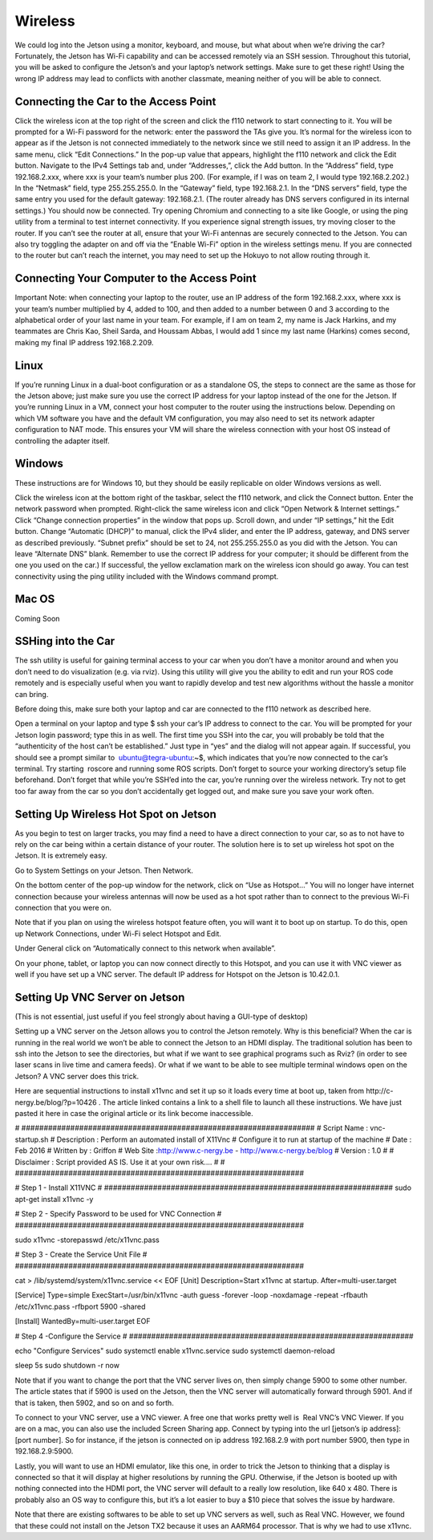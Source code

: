 .. _doc_wireless:


Wireless
=======================
We could log into the Jetson using a monitor, keyboard, and mouse, but what about when we’re driving the car? Fortunately, the Jetson has Wi-Fi capability and can be accessed remotely via an SSH session. Throughout this tutorial, you will be asked to configure the Jetson’s and your laptop’s network settings. Make sure to get these right! Using the wrong IP address may lead to conflicts with another classmate, meaning neither of you will be able to connect.

Connecting the Car to the Access Point
-------------------------------------------
Click the wireless icon at the top right of the screen and click the f110 network to start connecting to it. You will be prompted for a Wi-Fi password for the network: enter the password the TAs give you.
It’s normal for the wireless icon to appear as if the Jetson is not connected immediately to the network since we still need to assign it an IP address.
In the same menu, click “Edit Connections.” In the pop-up value that appears, highlight the f110 network and click the Edit button.
Navigate to the IPv4 Settings tab and, under “Addresses,”, click the Add button.
In the “Address” field, type ​192.168.2.xxx​, where ​xxx​ is your team’s number plus 200. (For example, if I was on team 2, I would type ​192.168.2.202​.)
In the “Netmask” field, type ​255.255.255.0​.
In the “Gateway” field, type ​192.168.2.1​.
In the “DNS servers” field, type the same entry you used for the default gateway: 192.168.2.1​. (The router already has DNS servers configured in its internal settings.)
You should now be connected. Try opening Chromium and connecting to a site like Google, or using the ​ping​ utility from a terminal to test internet connectivity.
If you experience signal strength issues, try moving closer to the router.
If you can’t see the router at all, ensure that your Wi-Fi antennas are securely connected to the Jetson. You can also try toggling the adapter on and off via the “Enable Wi-Fi” option in the wireless settings menu.
If you are connected to the router but can’t reach the internet, you may need to set up the Hokuyo to not allow routing through it.

Connecting Your Computer to the Access Point
----------------------------------------------
Important Note​: when connecting your laptop to the router, use an IP address of the form 192.168.2.xxx​, where ​xxx​ is your team’s number multiplied by 4, added to 100, and then added to a number between 0 and 3 according to the alphabetical order of your last name in your team. For example, if I am on team 2, my name is Jack Harkins, and my teammates are Chris Kao, Sheil Sarda, and Houssam Abbas, I would add 1 since my last name (Harkins) comes second, making my final IP address ​192.168.2.209​.

Linux
-------------------------------------------
If you’re running Linux in a dual-boot configuration or as a standalone OS, the steps to connect are the same as those for the Jetson above; just make sure you use the correct IP address for your laptop instead of the one for the Jetson. If you’re running Linux in a VM, connect your ​host​ computer to the router using the instructions below. Depending on which VM software you have and the default VM configuration, you may also need to set its network adapter configuration to NAT mode. This ensures your VM will share the wireless connection with your host OS instead of controlling the adapter itself.

Windows
-------------------------------------------
These instructions are for Windows 10, but they should be easily replicable on older Windows versions as well.

Click the wireless icon at the bottom right of the taskbar, select the f110 network, and click the Connect button. Enter the network password when prompted.
Right-click the same wireless icon and click “Open Network & Internet settings.” Click “Change connection properties” in the window that pops up.
Scroll down, and under “IP settings,” hit the Edit button. Change “Automatic (DHCP)” to manual, click the IPv4 slider, and enter the IP address, gateway, and DNS server as described previously.
“Subnet prefix” should be set to ​24​, not ​255.255.255.0​ as you did with the Jetson.
You can leave “Alternate DNS” blank.
Remember to use the correct IP address for your computer; it should be different from the one you used on the car.)
If successful, the yellow exclamation mark on the wireless icon should go away. You can test connectivity using the ​ping​ utility included with the Windows command prompt.

Mac OS
-------------------------------------------
Coming Soon

SSHing into the Car
-------------------------------------------
The ​ssh​ utility is useful for gaining terminal access to your car when you don’t have a monitor around and when you don’t need to do visualization (e.g. via rviz​). Using this utility will give you the ability to edit and run your ROS code remotely and is especially useful when you want to rapidly develop and test new algorithms without the hassle a monitor can bring.

Before doing this, make sure both your laptop and car are connected to the f110 network as described ​here​.

Open a terminal on your laptop and type $ ​ssh your car’s IP address​ to connect to the car. You will be prompted for your Jetson login password; type this in as well.
The first time you SSH into the car, you will probably be told that the “authenticity of the host can’t be established.” Just type in “yes” and the dialog will not appear again.
If successful, you should see a prompt similar to ​ ubuntu@tegra-ubuntu:~$​, which indicates that you’re now connected to the car’s terminal. Try starting ​ roscore​ and running some ROS scripts. Don’t forget to source your working directory’s setup file beforehand.
Don’t forget that while you’re SSH’ed into the car, you’re running over the wireless network. Try not to get too far away from the car so you don’t accidentally get logged out, and make sure you ​save your work often​.

Setting Up Wireless Hot Spot on Jetson
-------------------------------------------
As you begin to test on larger tracks, you may find a need to have a direct connection to your car, so as to not have to rely on the car being within a certain distance of your router. The solution here is to set up wireless hot spot on the Jetson. It is extremely easy.

Go to System Settings on your Jetson. Then Network.



On the bottom center of the pop-up window for the network, click on “Use as Hotspot...” You will no longer have internet connection because your wireless antennas will now be used as a hot spot rather than to connect to the previous Wi-Fi connection that you were on.

Note that if you plan on using the wireless hotspot feature often, you will want it to boot up on startup. To do this, open up Network Connections, under Wi-Fi select Hotspot and Edit.



Under General click on “Automatically connect to this network when available”.

On your phone, tablet, or laptop you can now connect directly to this Hotspot, and you can use it with VNC viewer as well if you have set up a VNC server. The default IP address for Hotspot on the Jetson is 10.42.0.1.

Setting Up VNC Server on Jetson
-------------------------------------------
(This is not essential, just useful if you feel strongly about having a GUI-type of desktop)

Setting up a VNC server on the Jetson allows you to control the Jetson remotely. Why is this beneficial? When the car is running in the real world we won’t be able to connect the Jetson to an HDMI display. The traditional solution has been to ssh into the Jetson to see the directories, but what if we want to see graphical programs such as Rviz? (in order to see laser scans in live time and camera feeds). Or what if we want to be able to see multiple terminal windows open on the Jetson? A VNC server does this trick.

Here are sequential instructions to install x11vnc and set it up so it loads every time at boot up, taken from ​http://c-nergy.be/blog/?p=10426​ . The article linked contains a link to a shell file to launch all these instructions. We have just pasted it here in case the original article or its link become inaccessible.

#​ ​##################################################################
#​ Script Name : vnc-startup.sh
#​ Description : Perform an automated install of X11Vnc
#​ Configure it to run at startup of the machine
#​ Date : Feb 2016
#​ Written by : Griffon
#​ Web Site :http://www.c-nergy.be - http://www.c-nergy.be/blog
#​ Version : 1.0
#
#​ Disclaimer : Script provided AS IS. Use it at your own risk....
#
#​ ​#################################################################

#​ Step 1 - Install X11VNC
#​ ​#################################################################
sudo apt-get install x11vnc -y

#​ Step 2 - Specify Password to be used ​for​ VNC Connection
#​ ​#################################################################

sudo x11vnc -storepasswd /etc/x11vnc.pass

#​ Step 3 - Create the Service Unit File
#​ ​#################################################################

cat > /lib/systemd/system/x11vnc.service << EOF
[Unit]
Description=Start x11vnc at startup.
After=multi-user.target

[Service]
Type=simple
ExecStart=/usr/bin/x11vnc -auth guess -forever -loop -noxdamage -repeat
-rfbauth /etc/x11vnc.pass -rfbport 5900 -shared

[Install]
WantedBy=multi-user.target
EOF

#​ Step 4 -Configure the Service
#​ ​################################################################

echo "Configure Services"
sudo systemctl enable x11vnc.service
sudo systemctl daemon-reload

sleep  5s
sudo shutdown -r now

Note that if you want to change the port that the VNC server lives on, then simply change 5900 to some other number. The article states that if 5900 is used on the Jetson, then the VNC server will automatically forward through 5901. And if that is taken, then 5902, and so on and so forth.

To connect to your VNC server, use a VNC viewer. A free one that works pretty well is ​ Real VNC’s VNC Viewer​. If you are on a mac, you can also use the included Screen Sharing app. Connect by typing into the url [jetson’s ip address]:[port number]. So for instance, if the jetson is connected on ip address 192.168.2.9 with port number 5900, then type in 192.168.2.9:5900.

Lastly, you will want to use an HDMI emulator, like this one, in order to trick the Jetson to thinking that a display is connected so that it will display at higher resolutions by running the GPU. Otherwise, if the Jetson is booted up with nothing connected into the HDMI port, the VNC server will default to a really low resolution, like 640 x 480. There is probably also an OS way to configure this, but it’s a lot easier to buy a $10 piece that solves the issue by hardware.

Note that there are existing softwares to be able to set up VNC servers as well, such as Real VNC. However, we found that these could not install on the Jetson TX2 because it uses an AARM64 processor. That is why we had to use x11vnc.